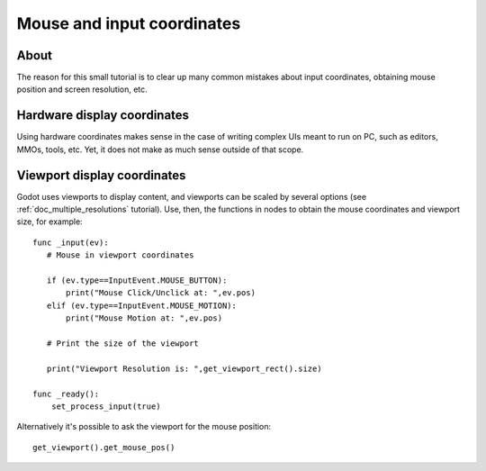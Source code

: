 .. _doc_mouse_and_input_coordinates:

Mouse and input coordinates
===========================

About
-----

The reason for this small tutorial is to clear up many common mistakes
about input coordinates, obtaining mouse position and screen resolution,
etc.

Hardware display coordinates
----------------------------

Using hardware coordinates makes sense in the case of writing complex
UIs meant to run on PC, such as editors, MMOs, tools, etc. Yet, it does
not make as much sense outside of that scope.

Viewport display coordinates
----------------------------

Godot uses viewports to display content, and viewports can be scaled by
several options (see :ref:`doc_multiple_resolutions` tutorial). Use, then, the
functions in nodes to obtain the mouse coordinates and viewport size,
for example:

::

    func _input(ev):
       # Mouse in viewport coordinates

       if (ev.type==InputEvent.MOUSE_BUTTON):
           print("Mouse Click/Unclick at: ",ev.pos)
       elif (ev.type==InputEvent.MOUSE_MOTION):
           print("Mouse Motion at: ",ev.pos)

       # Print the size of the viewport

       print("Viewport Resolution is: ",get_viewport_rect().size)

    func _ready():
        set_process_input(true)

Alternatively it's possible to ask the viewport for the mouse position:

::

    get_viewport().get_mouse_pos()
